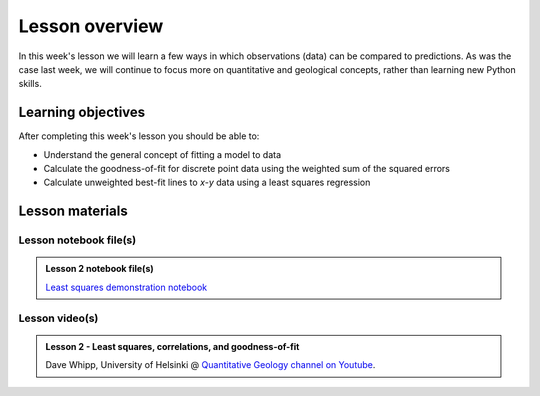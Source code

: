 Lesson overview
===============

In this week's lesson we will learn a few ways in which observations (data) can be compared to predictions.
As was the case last week, we will continue to focus more on quantitative and geological concepts, rather than learning new Python skills.

Learning objectives
-------------------

After completing this week's lesson you should be able to:

- Understand the general concept of fitting a model to data
- Calculate the goodness-of-fit for discrete point data using the weighted sum of the squared errors
- Calculate unweighted best-fit lines to *x*-*y* data using a least squares regression

Lesson materials
----------------

Lesson notebook file(s)
~~~~~~~~~~~~~~~~~~~~~~~

.. admonition:: Lesson 2 notebook file(s)

    `Least squares demonstration notebook <../../notebooks/L2/least-squares-from-class.html>`__

Lesson video(s)
~~~~~~~~~~~~~~~

.. admonition:: Lesson 2 - Least squares, correlations, and goodness-of-fit
    :class: admonition-youtube

    ..  youtube:: 1g0CmxV3LD0

    Dave Whipp, University of Helsinki @ `Quantitative Geology channel on Youtube <https://www.youtube.com/channel/UClNYqKkR-lRWyn7jes0Khcw>`_.
